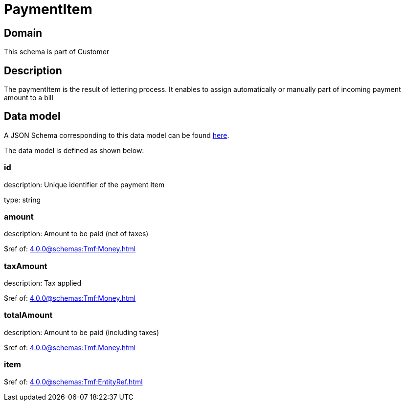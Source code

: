 = PaymentItem

[#domain]
== Domain

This schema is part of Customer

[#description]
== Description

The paymentItem is the result of lettering process. It enables to assign automatically or manually part of incoming payment amount to a bill


[#data_model]
== Data model

A JSON Schema corresponding to this data model can be found https://tmforum.org[here].

The data model is defined as shown below:


=== id
description: Unique identifier of the payment Item

type: string


=== amount
description: Amount to be paid (net of taxes)

$ref of: xref:4.0.0@schemas:Tmf:Money.adoc[]


=== taxAmount
description: Tax applied

$ref of: xref:4.0.0@schemas:Tmf:Money.adoc[]


=== totalAmount
description: Amount to be paid (including taxes)

$ref of: xref:4.0.0@schemas:Tmf:Money.adoc[]


=== item
$ref of: xref:4.0.0@schemas:Tmf:EntityRef.adoc[]

